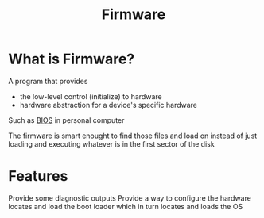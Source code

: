 #+title: Firmware

* What is Firmware?
A program that provides
- the low-level control (initialize) to hardware
- hardware abstraction for a device's specific hardware

Such as [[file:./bios.org][BIOS]] in personal computer

The firmware is smart enought to find those files and load on instead of just loading and executing whatever is in the first sector of the disk

* Features
Provide some diagnostic outputs
Provide a way to configure the hardware
locates and load the boot loader which in turn locates and loads the OS
